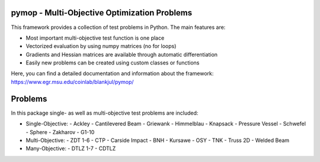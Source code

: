 pymop - Multi-Objective Optimization Problems
==========================================================================


|gitlab| |python| |license|


.. |gitlab| image:: https://gitlab.msu.edu/blankjul/pymop/badges/master/pipeline.svg
   :alt: pipeline status
   :target: https://gitlab.msu.edu/blankjul/pymop/commits/master

.. |python| image:: https://img.shields.io/badge/python-3.6-blue.svg
   :alt: python 3.6

.. |license| image:: https://img.shields.io/badge/license-apache-orange.svg
   :alt: license apache
   :target: https://www.apache.org/licenses/LICENSE-2.0



This framework provides a collection of test problems in Python. The main features are:

- Most important multi-objective test function is one place
- Vectorized evaluation by using numpy matrices (no for loops)
- Gradients and Hessian matrices are available through automatic differentiation
- Easily new problems can be created using custom classes or functions


Here, you can find a detailed documentation and information about the framework:
https://www.egr.msu.edu/coinlab/blankjul/pymop/




Problems
==================================

In this package single- as well as multi-objective test problems are
included:


-  Single-Objective:
   -  Ackley
   -  Cantilevered Beam
   -  Griewank
   -  Himmelblau
   -  Knapsack
   -  Pressure Vessel
   -  Schwefel
   -  Sphere
   -  Zakharov
   -  G1-10

-  Multi-Objective:
   -  ZDT 1-6 
   -  CTP 
   -  Carside Impact
   -  BNH
   -  Kursawe
   -  OSY
   -  TNK
   -  Truss 2D
   -  Welded Beam

-  Many-Objective:
   -  DTLZ 1-7 
   -  CDTLZ 
